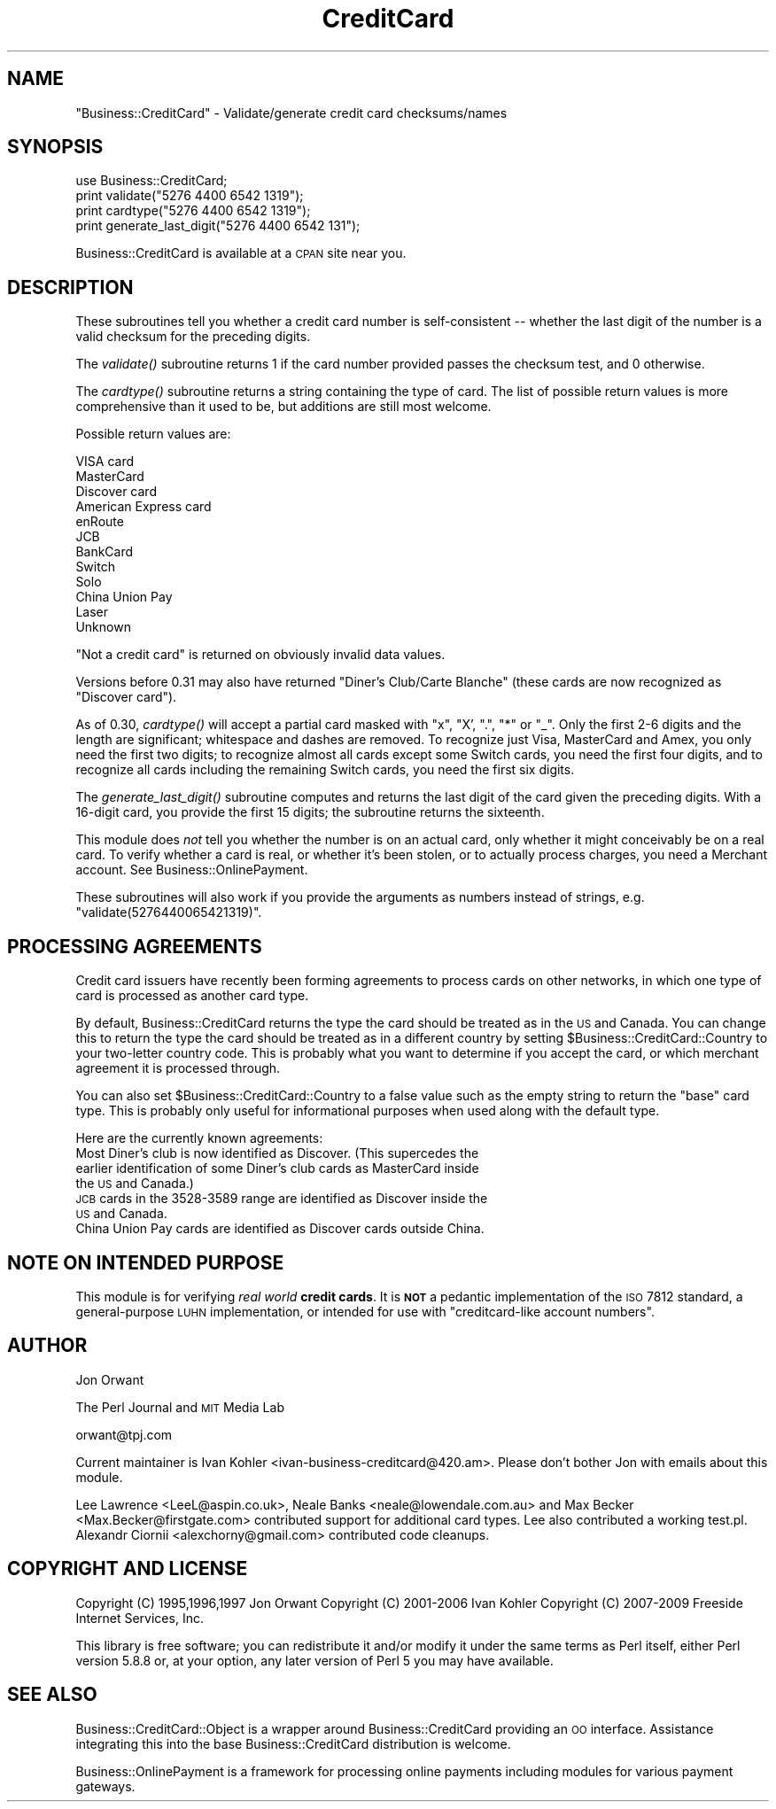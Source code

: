 .\" Automatically generated by Pod::Man 2.23 (Pod::Simple 3.14)
.\"
.\" Standard preamble:
.\" ========================================================================
.de Sp \" Vertical space (when we can't use .PP)
.if t .sp .5v
.if n .sp
..
.de Vb \" Begin verbatim text
.ft CW
.nf
.ne \\$1
..
.de Ve \" End verbatim text
.ft R
.fi
..
.\" Set up some character translations and predefined strings.  \*(-- will
.\" give an unbreakable dash, \*(PI will give pi, \*(L" will give a left
.\" double quote, and \*(R" will give a right double quote.  \*(C+ will
.\" give a nicer C++.  Capital omega is used to do unbreakable dashes and
.\" therefore won't be available.  \*(C` and \*(C' expand to `' in nroff,
.\" nothing in troff, for use with C<>.
.tr \(*W-
.ds C+ C\v'-.1v'\h'-1p'\s-2+\h'-1p'+\s0\v'.1v'\h'-1p'
.ie n \{\
.    ds -- \(*W-
.    ds PI pi
.    if (\n(.H=4u)&(1m=24u) .ds -- \(*W\h'-12u'\(*W\h'-12u'-\" diablo 10 pitch
.    if (\n(.H=4u)&(1m=20u) .ds -- \(*W\h'-12u'\(*W\h'-8u'-\"  diablo 12 pitch
.    ds L" ""
.    ds R" ""
.    ds C` ""
.    ds C' ""
'br\}
.el\{\
.    ds -- \|\(em\|
.    ds PI \(*p
.    ds L" ``
.    ds R" ''
'br\}
.\"
.\" Escape single quotes in literal strings from groff's Unicode transform.
.ie \n(.g .ds Aq \(aq
.el       .ds Aq '
.\"
.\" If the F register is turned on, we'll generate index entries on stderr for
.\" titles (.TH), headers (.SH), subsections (.SS), items (.Ip), and index
.\" entries marked with X<> in POD.  Of course, you'll have to process the
.\" output yourself in some meaningful fashion.
.ie \nF \{\
.    de IX
.    tm Index:\\$1\t\\n%\t"\\$2"
..
.    nr % 0
.    rr F
.\}
.el \{\
.    de IX
..
.\}
.\"
.\" Accent mark definitions (@(#)ms.acc 1.5 88/02/08 SMI; from UCB 4.2).
.\" Fear.  Run.  Save yourself.  No user-serviceable parts.
.    \" fudge factors for nroff and troff
.if n \{\
.    ds #H 0
.    ds #V .8m
.    ds #F .3m
.    ds #[ \f1
.    ds #] \fP
.\}
.if t \{\
.    ds #H ((1u-(\\\\n(.fu%2u))*.13m)
.    ds #V .6m
.    ds #F 0
.    ds #[ \&
.    ds #] \&
.\}
.    \" simple accents for nroff and troff
.if n \{\
.    ds ' \&
.    ds ` \&
.    ds ^ \&
.    ds , \&
.    ds ~ ~
.    ds /
.\}
.if t \{\
.    ds ' \\k:\h'-(\\n(.wu*8/10-\*(#H)'\'\h"|\\n:u"
.    ds ` \\k:\h'-(\\n(.wu*8/10-\*(#H)'\`\h'|\\n:u'
.    ds ^ \\k:\h'-(\\n(.wu*10/11-\*(#H)'^\h'|\\n:u'
.    ds , \\k:\h'-(\\n(.wu*8/10)',\h'|\\n:u'
.    ds ~ \\k:\h'-(\\n(.wu-\*(#H-.1m)'~\h'|\\n:u'
.    ds / \\k:\h'-(\\n(.wu*8/10-\*(#H)'\z\(sl\h'|\\n:u'
.\}
.    \" troff and (daisy-wheel) nroff accents
.ds : \\k:\h'-(\\n(.wu*8/10-\*(#H+.1m+\*(#F)'\v'-\*(#V'\z.\h'.2m+\*(#F'.\h'|\\n:u'\v'\*(#V'
.ds 8 \h'\*(#H'\(*b\h'-\*(#H'
.ds o \\k:\h'-(\\n(.wu+\w'\(de'u-\*(#H)/2u'\v'-.3n'\*(#[\z\(de\v'.3n'\h'|\\n:u'\*(#]
.ds d- \h'\*(#H'\(pd\h'-\w'~'u'\v'-.25m'\f2\(hy\fP\v'.25m'\h'-\*(#H'
.ds D- D\\k:\h'-\w'D'u'\v'-.11m'\z\(hy\v'.11m'\h'|\\n:u'
.ds th \*(#[\v'.3m'\s+1I\s-1\v'-.3m'\h'-(\w'I'u*2/3)'\s-1o\s+1\*(#]
.ds Th \*(#[\s+2I\s-2\h'-\w'I'u*3/5'\v'-.3m'o\v'.3m'\*(#]
.ds ae a\h'-(\w'a'u*4/10)'e
.ds Ae A\h'-(\w'A'u*4/10)'E
.    \" corrections for vroff
.if v .ds ~ \\k:\h'-(\\n(.wu*9/10-\*(#H)'\s-2\u~\d\s+2\h'|\\n:u'
.if v .ds ^ \\k:\h'-(\\n(.wu*10/11-\*(#H)'\v'-.4m'^\v'.4m'\h'|\\n:u'
.    \" for low resolution devices (crt and lpr)
.if \n(.H>23 .if \n(.V>19 \
\{\
.    ds : e
.    ds 8 ss
.    ds o a
.    ds d- d\h'-1'\(ga
.    ds D- D\h'-1'\(hy
.    ds th \o'bp'
.    ds Th \o'LP'
.    ds ae ae
.    ds Ae AE
.\}
.rm #[ #] #H #V #F C
.\" ========================================================================
.\"
.IX Title "CreditCard 3"
.TH CreditCard 3 "2009-09-28" "perl v5.12.3" "User Contributed Perl Documentation"
.\" For nroff, turn off justification.  Always turn off hyphenation; it makes
.\" way too many mistakes in technical documents.
.if n .ad l
.nh
.SH "NAME"
"Business::CreditCard" \- Validate/generate credit card checksums/names
.SH "SYNOPSIS"
.IX Header "SYNOPSIS"
.Vb 1
\&    use Business::CreditCard;
\& 
\&    print validate("5276 4400 6542 1319");
\&    print cardtype("5276 4400 6542 1319");
\&    print generate_last_digit("5276 4400 6542 131");
.Ve
.PP
Business::CreditCard is available at a \s-1CPAN\s0 site near you.
.SH "DESCRIPTION"
.IX Header "DESCRIPTION"
These subroutines tell you whether a credit card number is
self-consistent \*(-- whether the last digit of the number is a valid
checksum for the preceding digits.
.PP
The \fIvalidate()\fR subroutine returns 1 if the card number provided passes
the checksum test, and 0 otherwise.
.PP
The \fIcardtype()\fR subroutine returns a string containing the type of
card.  The list of possible return values is more comprehensive than it used
to be, but additions are still most welcome.
.PP
Possible return values are:
.PP
.Vb 12
\&  VISA card
\&  MasterCard
\&  Discover card
\&  American Express card
\&  enRoute
\&  JCB
\&  BankCard
\&  Switch
\&  Solo
\&  China Union Pay
\&  Laser
\&  Unknown
.Ve
.PP
\&\*(L"Not a credit card\*(R" is returned on obviously invalid data values.
.PP
Versions before 0.31 may also have returned \*(L"Diner's Club/Carte Blanche\*(R" (these
cards are now recognized as \*(L"Discover card\*(R").
.PP
As of 0.30, \fIcardtype()\fR will accept a partial card masked with \*(L"x\*(R", \*(L"X', \*(R".\*(L",
\&\*(R"*\*(L" or \*(R"_".  Only the first 2\-6 digits and the length are significant;
whitespace and dashes are removed.  To recognize just Visa, MasterCard and
Amex, you only need the first two digits; to recognize almost all cards
except some Switch cards, you need the first four digits, and to recognize
all cards including the remaining Switch cards, you need the first six
digits.
.PP
The \fIgenerate_last_digit()\fR subroutine computes and returns the last
digit of the card given the preceding digits.  With a 16\-digit card,
you provide the first 15 digits; the subroutine returns the sixteenth.
.PP
This module does \fInot\fR tell you whether the number is on an actual
card, only whether it might conceivably be on a real card.  To verify
whether a card is real, or whether it's been stolen, or to actually process
charges, you need a Merchant account.  See Business::OnlinePayment.
.PP
These subroutines will also work if you provide the arguments
as numbers instead of strings, e.g. \f(CW\*(C`validate(5276440065421319)\*(C'\fR.
.SH "PROCESSING AGREEMENTS"
.IX Header "PROCESSING AGREEMENTS"
Credit card issuers have recently been forming agreements to process cards on
other networks, in which one type of card is processed as another card type.
.PP
By default, Business::CreditCard returns the type the card should be treated as
in the \s-1US\s0 and Canada.  You can change this to return the type the card should
be treated as in a different country by setting
\&\f(CW$Business::CreditCard::Country\fR to your two-letter country code.  This
is probably what you want to determine if you accept the card, or which
merchant agreement it is processed through.
.PP
You can also set \f(CW$Business::CreditCard::Country\fR to a false value such
as the empty string to return the \*(L"base\*(R" card type.  This is probably only
useful for informational purposes when used along with the default type.
.PP
Here are the currently known agreements:
.IP "Most Diner's club is now identified as Discover.  (This supercedes the earlier identification of some Diner's club cards as MasterCard inside the \s-1US\s0 and Canada.)" 4
.IX Item "Most Diner's club is now identified as Discover.  (This supercedes the earlier identification of some Diner's club cards as MasterCard inside the US and Canada.)"
.PD 0
.IP "\s-1JCB\s0 cards in the 3528\-3589 range are identified as Discover inside the \s-1US\s0 and Canada." 4
.IX Item "JCB cards in the 3528-3589 range are identified as Discover inside the US and Canada."
.IP "China Union Pay cards are identified as Discover cards outside China." 4
.IX Item "China Union Pay cards are identified as Discover cards outside China."
.PD
.SH "NOTE ON INTENDED PURPOSE"
.IX Header "NOTE ON INTENDED PURPOSE"
This module is for verifying \fIreal world\fR \fBcredit cards\fR.  It is \fB\s-1NOT\s0\fR a
pedantic implementation of the \s-1ISO\s0 7812 standard, a general-purpose \s-1LUHN\s0
implementation, or intended for use with \*(L"creditcard-like account numbers\*(R".
.SH "AUTHOR"
.IX Header "AUTHOR"
Jon Orwant
.PP
The Perl Journal and \s-1MIT\s0 Media Lab
.PP
orwant@tpj.com
.PP
Current maintainer is Ivan Kohler <ivan\-business\-creditcard@420.am>.
Please don't bother Jon with emails about this module.
.PP
Lee Lawrence <LeeL@aspin.co.uk>, Neale Banks <neale@lowendale.com.au> and
Max Becker <Max.Becker@firstgate.com> contributed support for additional card
types.  Lee also contributed a working test.pl.  Alexandr Ciornii
<alexchorny@gmail.com> contributed code cleanups.
.SH "COPYRIGHT AND LICENSE"
.IX Header "COPYRIGHT AND LICENSE"
Copyright (C) 1995,1996,1997 Jon Orwant
Copyright (C) 2001\-2006 Ivan Kohler
Copyright (C) 2007\-2009 Freeside Internet Services, Inc.
.PP
This library is free software; you can redistribute it and/or modify
it under the same terms as Perl itself, either Perl version 5.8.8 or,
at your option, any later version of Perl 5 you may have available.
.SH "SEE ALSO"
.IX Header "SEE ALSO"
Business::CreditCard::Object is a wrapper around Business::CreditCard
providing an \s-1OO\s0 interface.  Assistance integrating this into the base
Business::CreditCard distribution is welcome.
.PP
Business::OnlinePayment is a framework for processing online payments
including modules for various payment gateways.
